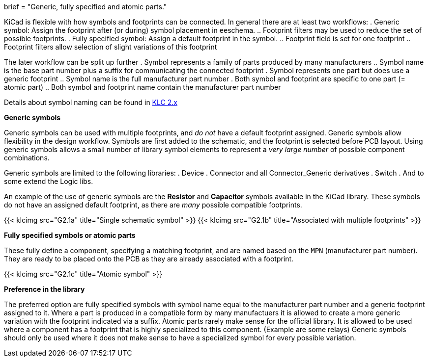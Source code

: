 +++
brief = "Generic, fully specified and atomic parts."
+++

KiCad is flexible with how symbols and footprints can be connected. In general there are at least two workflows:
. Generic symbol: Assign the footprint after (or during) symbol placement in eeschema.
.. Footprint filters may be used to reduce the set of possible footprints.
. Fully specified symbol: Assign a default footprint in the symbol.
.. Footprint field is set for one footprint
.. Footprint filters allow selection of slight variations of this footprint

The later workflow can be split up further
. Symbol represents a family of parts produced by many manufacturers
.. Symbol name is the base part number plus a suffix for communicating the connected footprint
. Symbol represents one part but does use a generic footprint
.. Symbol name is the full manufacturer part number
. Both symbol and footprint are specific to one part (= atomic part)
.. Both symbol and footprint name contain the manufacturer part number

Details about symbol naming can be found in link:/libraries/klc/#s2/[KLC 2.x]

**Generic symbols**

Generic symbols can be used with multiple footprints, and _do not_ have a default footprint assigned. Generic symbols allow flexibility in the design workflow. Symbols are first added to the schematic, and the footprint is selected before PCB layout. Using generic symbols allows a small number of library symbol elements to represent a _very large number_ of possible component combinations.

Generic symbols are limited to the following libraries:
. Device
. Connector and all Connector_Generic derivatives
. Switch
. And to some extend the Logic libs.

An example of the use of generic symbols are the **Resistor** and **Capacitor** symbols available in the KiCad library. These symbols do not have an assigned default footprint, as there are _many_ possible compatible footprints.

{{< klcimg src="G2.1a" title="Single schematic symbol" >}} {{< klcimg src="G2.1b" title="Associated with multiple footprints" >}}

**Fully specified symbols or atomic parts**

These fully define a component, specifying a matching footprint, and are named based on the `MPN` (manufacturer part number). They are ready to be placed onto the PCB as they are already associated with a footprint.

{{< klcimg src="G2.1c" title="Atomic symbol" >}}

**Preference in the library**

The preferred option are fully specified symbols with symbol name equal to the manufacturer part number and a generic footprint assigned to it.
Where a part is produced in a compatible form by many manufactuers it is allowed to create a more generic variation with the footprint indicated via a suffix.
Atomic parts rarely make sense for the official library. It is allowed to be used where a component has a footprint that is highly specialized to this component. (Example are some relays)
Generic symbols should only be used where it does not make sense to have a specialized symbol for every possible variation.
